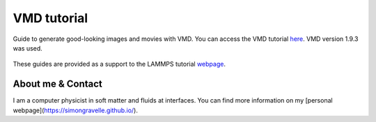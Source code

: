VMD tutorial
************

Guide to generate good-looking images and movies with VMD. You can access the
VMD tutorial `here <link_target_>`_. VMD version 1.9.3 was used.

.. _link_target: tutorial/vmd-tutorial.rst

.. figure:: tutorial/figures/step4.png
    :alt: VMD tutorial for LAMMPS

These guides are provided as a support to the LAMMPS tutorial `webpage <lammps_tutorials_>`_.

.. _lammps_tutorials: https://lammpstutorials.github.io

About me & Contact
------------------

I am a computer physicist in soft matter and fluids at interfaces. You can 
find more information on my [personal webpage](https://simongravelle.github.io/).
